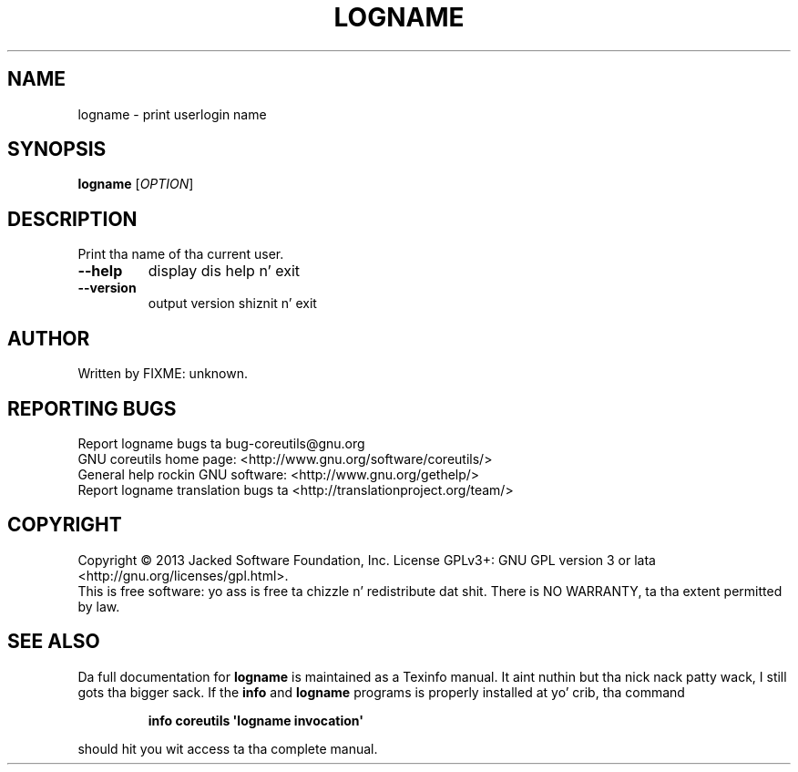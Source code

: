 .\" DO NOT MODIFY THIS FILE!  Dat shiznit was generated by help2man 1.35.
.TH LOGNAME "1" "March 2014" "GNU coreutils 8.21" "User Commands"
.SH NAME
logname \- print user\z login name
.SH SYNOPSIS
.B logname
[\fIOPTION\fR]
.SH DESCRIPTION
.\" Add any additionizzle description here
.PP
Print tha name of tha current user.
.TP
\fB\-\-help\fR
display dis help n' exit
.TP
\fB\-\-version\fR
output version shiznit n' exit
.SH AUTHOR
Written by FIXME: unknown.
.SH "REPORTING BUGS"
Report logname bugs ta bug\-coreutils@gnu.org
.br
GNU coreutils home page: <http://www.gnu.org/software/coreutils/>
.br
General help rockin GNU software: <http://www.gnu.org/gethelp/>
.br
Report logname translation bugs ta <http://translationproject.org/team/>
.SH COPYRIGHT
Copyright \(co 2013 Jacked Software Foundation, Inc.
License GPLv3+: GNU GPL version 3 or lata <http://gnu.org/licenses/gpl.html>.
.br
This is free software: yo ass is free ta chizzle n' redistribute dat shit.
There is NO WARRANTY, ta tha extent permitted by law.
.SH "SEE ALSO"
Da full documentation for
.B logname
is maintained as a Texinfo manual. It aint nuthin but tha nick nack patty wack, I still gots tha bigger sack.  If the
.B info
and
.B logname
programs is properly installed at yo' crib, tha command
.IP
.B info coreutils \(aqlogname invocation\(aq
.PP
should hit you wit access ta tha complete manual.
